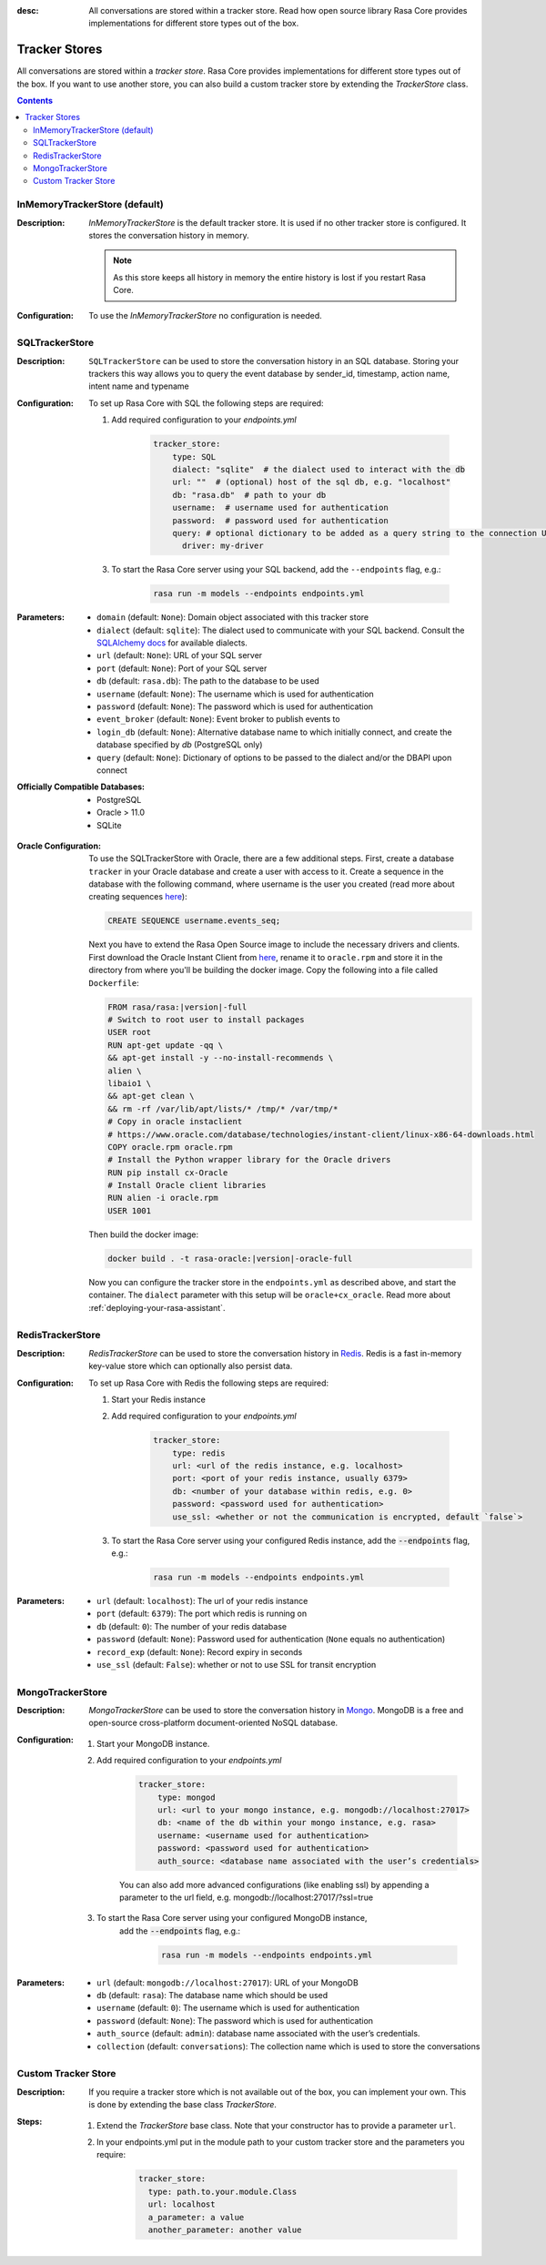 :desc: All conversations are stored within a tracker store. Read how open source
       library Rasa Core provides implementations for different store types out
       of the box.

.. _tracker-stores:

Tracker Stores
==============

.. edit-link::

All conversations are stored within a `tracker store`.
Rasa Core provides implementations for different store types out of the box.
If you want to use another store, you can also build a custom tracker store by extending the `TrackerStore` class.

.. contents::

InMemoryTrackerStore (default)
~~~~~~~~~~~~~~~~~~~~~~~~~~~~~~

:Description:
    `InMemoryTrackerStore` is the default tracker store. It is used if no other tracker store is configured.
    It stores the conversation history in memory.

    .. note:: As this store keeps all history in memory the entire history is lost if you restart Rasa Core.

:Configuration:
    To use the `InMemoryTrackerStore` no configuration is needed.

.. _sql-tracker-store:

SQLTrackerStore
~~~~~~~~~~~~~~~

:Description:
    ``SQLTrackerStore`` can be used to store the conversation history in an SQL database.
    Storing your trackers this way allows you to query the event database by sender_id, timestamp, action name,
    intent name and typename

:Configuration:
    To set up Rasa Core with SQL the following steps are required:

    1. Add required configuration to your `endpoints.yml`

        .. code-block:: yaml

            tracker_store:
                type: SQL
                dialect: "sqlite"  # the dialect used to interact with the db
                url: ""  # (optional) host of the sql db, e.g. "localhost"
                db: "rasa.db"  # path to your db
                username:  # username used for authentication
                password:  # password used for authentication
                query: # optional dictionary to be added as a query string to the connection URL
                  driver: my-driver

    3. To start the Rasa Core server using your SQL backend,
       add the ``--endpoints`` flag, e.g.:

        .. code-block:: bash

            rasa run -m models --endpoints endpoints.yml
:Parameters:
    - ``domain`` (default: ``None``): Domain object associated with this tracker store
    - ``dialect`` (default: ``sqlite``): The dialect used to communicate with your SQL backend.  Consult the `SQLAlchemy docs <https://docs.sqlalchemy.org/en/latest/core/engines.html#database-urls>`_ for available dialects.
    - ``url`` (default: ``None``): URL of your SQL server
    - ``port`` (default: ``None``): Port of your SQL server
    - ``db`` (default: ``rasa.db``): The path to the database to be used
    - ``username`` (default: ``None``): The username which is used for authentication
    - ``password`` (default: ``None``): The password which is used for authentication
    - ``event_broker`` (default: ``None``): Event broker to publish events to
    - ``login_db`` (default: ``None``): Alternative database name to which initially  connect, and create the database specified by `db` (PostgreSQL only)
    - ``query`` (default: ``None``): Dictionary of options to be passed to the dialect and/or the DBAPI upon connect


:Officially Compatible Databases:
    - PostgreSQL
    - Oracle > 11.0
    - SQLite

.. _oracle-configuration:

:Oracle Configuration:
      To use the SQLTrackerStore with Oracle, there are a few additional steps.
      First, create a database ``tracker`` in your Oracle database and create a user with access to it.
      Create a sequence in the database with the following command, where username is the user you created
      (read more about creating sequences `here <https://docs.oracle.com/cd/B28359_01/server.111/b28310/views002.htm#ADMIN11794>`__):

      .. code-block:: sql

          CREATE SEQUENCE username.events_seq;

      Next you have to extend the Rasa Open Source image to include the necessary drivers and clients.
      First download the Oracle Instant Client from `here <https://www.oracle.com/database/technologies/instant-client/linux-x86-64-downloads.html>`__,
      rename it to ``oracle.rpm`` and store it in the directory from where you'll be building the docker image.
      Copy the following into a file called ``Dockerfile``:

      .. code-block:: bash

          FROM rasa/rasa:|version|-full
          # Switch to root user to install packages
          USER root
          RUN apt-get update -qq \
          && apt-get install -y --no-install-recommends \
          alien \
          libaio1 \
          && apt-get clean \
          && rm -rf /var/lib/apt/lists/* /tmp/* /var/tmp/*
          # Copy in oracle instaclient
          # https://www.oracle.com/database/technologies/instant-client/linux-x86-64-downloads.html
          COPY oracle.rpm oracle.rpm
          # Install the Python wrapper library for the Oracle drivers
          RUN pip install cx-Oracle
          # Install Oracle client libraries
          RUN alien -i oracle.rpm
          USER 1001

      Then build the docker image:

      .. code-block:: bash

          docker build . -t rasa-oracle:|version|-oracle-full

      Now you can configure the tracker store in the ``endpoints.yml`` as described above,
      and start the container. The ``dialect`` parameter with this setup will be ``oracle+cx_oracle``.
      Read more about :ref:`deploying-your-rasa-assistant`.

RedisTrackerStore
~~~~~~~~~~~~~~~~~~

:Description:
    `RedisTrackerStore` can be used to store the conversation history in `Redis <https://redis.io/>`_.
    Redis is a fast in-memory key-value store which can optionally also persist data.

:Configuration:
    To set up Rasa Core with Redis the following steps are required:

    1. Start your Redis instance
    2. Add required configuration to your `endpoints.yml`

        .. code-block:: yaml

            tracker_store:
                type: redis
                url: <url of the redis instance, e.g. localhost>
                port: <port of your redis instance, usually 6379>
                db: <number of your database within redis, e.g. 0>
                password: <password used for authentication>
                use_ssl: <whether or not the communication is encrypted, default `false`>

    3. To start the Rasa Core server using your configured Redis instance,
       add the :code:`--endpoints` flag, e.g.:

        .. code-block:: bash

            rasa run -m models --endpoints endpoints.yml
:Parameters:
    - ``url`` (default: ``localhost``): The url of your redis instance
    - ``port`` (default: ``6379``): The port which redis is running on
    - ``db`` (default: ``0``): The number of your redis database
    - ``password`` (default: ``None``): Password used for authentication
      (``None`` equals no authentication)
    - ``record_exp`` (default: ``None``): Record expiry in seconds
    - ``use_ssl`` (default: ``False``): whether or not to use SSL for transit encryption

MongoTrackerStore
~~~~~~~~~~~~~~~~~

:Description:
    `MongoTrackerStore` can be used to store the conversation history in `Mongo <https://www.mongodb.com/>`_.
    MongoDB is a free and open-source cross-platform document-oriented NoSQL database.

:Configuration:
    1. Start your MongoDB instance.
    2. Add required configuration to your `endpoints.yml`

        .. code-block:: yaml

            tracker_store:
                type: mongod
                url: <url to your mongo instance, e.g. mongodb://localhost:27017>
                db: <name of the db within your mongo instance, e.g. rasa>
                username: <username used for authentication>
                password: <password used for authentication>
                auth_source: <database name associated with the user’s credentials>

        You can also add more advanced configurations (like enabling ssl) by appending
        a parameter to the url field, e.g. mongodb://localhost:27017/?ssl=true

    3. To start the Rasa Core server using your configured MongoDB instance,
           add the :code:`--endpoints` flag, e.g.:

            .. code-block:: bash

                rasa run -m models --endpoints endpoints.yml
:Parameters:
    - ``url`` (default: ``mongodb://localhost:27017``): URL of your MongoDB
    - ``db`` (default: ``rasa``): The database name which should be used
    - ``username`` (default: ``0``): The username which is used for authentication
    - ``password`` (default: ``None``): The password which is used for authentication
    - ``auth_source`` (default: ``admin``): database name associated with the user’s credentials.
    - ``collection`` (default: ``conversations``): The collection name which is
      used to store the conversations

Custom Tracker Store
~~~~~~~~~~~~~~~~~~~~

:Description:
    If you require a tracker store which is not available out of the box, you can implement your own.
    This is done by extending the base class `TrackerStore`.

    .. autoclass:: rasa.core.tracker_store.TrackerStore

:Steps:
    1. Extend the `TrackerStore` base class. Note that your constructor has to
       provide a parameter ``url``.
    2. In your endpoints.yml put in the module path to your custom tracker store
       and the parameters you require:

        .. code-block:: yaml

            tracker_store:
              type: path.to.your.module.Class
              url: localhost
              a_parameter: a value
              another_parameter: another value
